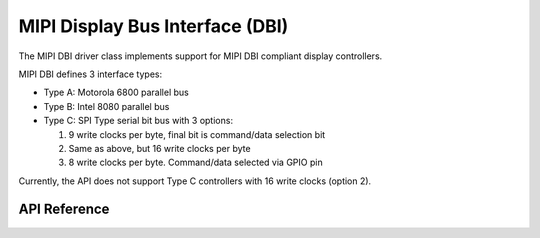 .. _mipi_dbi_api:

MIPI Display Bus Interface (DBI)
###################################

The MIPI DBI driver class implements support for MIPI DBI compliant display
controllers.

MIPI DBI defines 3 interface types:

* Type A: Motorola 6800 parallel bus

* Type B: Intel 8080 parallel bus

* Type C: SPI Type serial bit bus with 3 options:

  #. 9 write clocks per byte, final bit is command/data selection bit

  #. Same as above, but 16 write clocks per byte

  #. 8 write clocks per byte. Command/data selected via GPIO pin

Currently, the API does not support Type C controllers with 16 write clocks
(option 2).

API Reference
*************

.. doxygengroup:: mipi_dbi_interface
